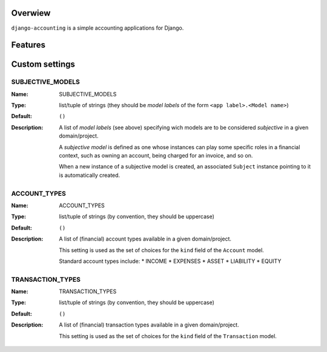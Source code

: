 Overwiew
========
``django-accounting`` is a simple accounting applications for Django.

Features
========



Custom settings
===============

SUBJECTIVE_MODELS
----------
:Name: SUBJECTIVE_MODELS
:Type: list/tuple of strings (they should be *model labels* of the form ``<app label>.<Model name>``)
:Default: ``()``
:Description: 
    A list of *model labels* (see above) specifying wich models are to be considered *subjective* in a given domain/project.
    
    A *subjective model* is defined as one whose instances can play some specific roles in a financial context, such as owning an account, 
    being charged for an invoice, and so on.
    
    When a new instance of a subjective model is created, an associated ``Subject`` instance pointing to it is automatically created.

ACCOUNT_TYPES
----------
:Name: ACCOUNT_TYPES
:Type: list/tuple of strings (by convention, they should be uppercase)
:Default: ``()``
:Description: 
    A list of (financial) account types available in a given domain/project.
    
    This setting is used as the set of choices for the ``kind`` field of the ``Account`` model.

    Standard account types include:
    * INCOME
    * EXPENSES
    * ASSET
    * LIABILITY
    * EQUITY


TRANSACTION_TYPES
----------
:Name: TRANSACTION_TYPES
:Type: list/tuple of strings (by convention, they should be uppercase)
:Default: ``()``
:Description: 
    A list of (financial) transaction types available in a given domain/project.
    
    This setting is used as the set of choices for the ``kind`` field of the ``Transaction`` model.

    

